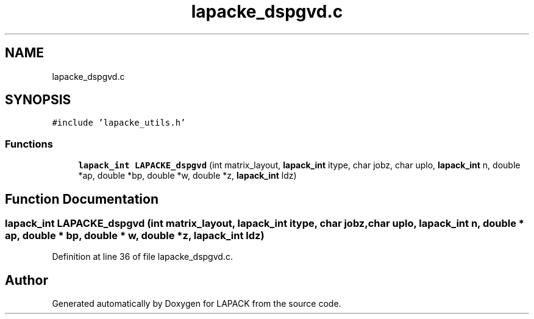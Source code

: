 .TH "lapacke_dspgvd.c" 3 "Tue Nov 14 2017" "Version 3.8.0" "LAPACK" \" -*- nroff -*-
.ad l
.nh
.SH NAME
lapacke_dspgvd.c
.SH SYNOPSIS
.br
.PP
\fC#include 'lapacke_utils\&.h'\fP
.br

.SS "Functions"

.in +1c
.ti -1c
.RI "\fBlapack_int\fP \fBLAPACKE_dspgvd\fP (int matrix_layout, \fBlapack_int\fP itype, char jobz, char uplo, \fBlapack_int\fP n, double *ap, double *bp, double *w, double *z, \fBlapack_int\fP ldz)"
.br
.in -1c
.SH "Function Documentation"
.PP 
.SS "\fBlapack_int\fP LAPACKE_dspgvd (int matrix_layout, \fBlapack_int\fP itype, char jobz, char uplo, \fBlapack_int\fP n, double * ap, double * bp, double * w, double * z, \fBlapack_int\fP ldz)"

.PP
Definition at line 36 of file lapacke_dspgvd\&.c\&.
.SH "Author"
.PP 
Generated automatically by Doxygen for LAPACK from the source code\&.

